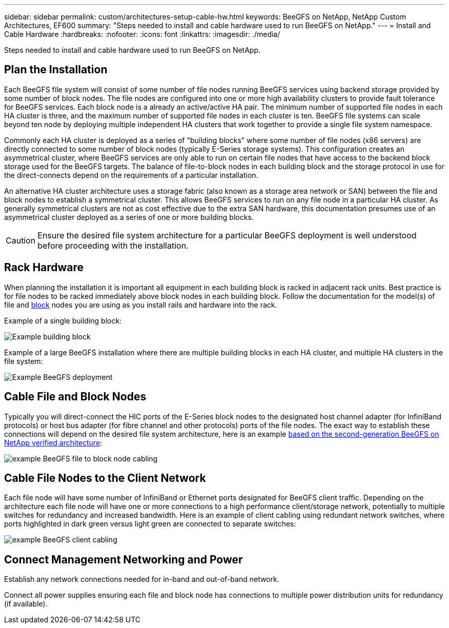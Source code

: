 ---
sidebar: sidebar
permalink: custom/architectures-setup-cable-hw.html
keywords: BeeGFS on NetApp, NetApp Custom Architectures, EF600
summary: "Steps needed to install and cable hardware used to run BeeGFS on NetApp."
---
= Install and Cable Hardware
:hardbreaks:
:nofooter:
:icons: font
:linkattrs:
:imagesdir: ./media/


[.lead]
Steps needed to install and cable hardware used to run BeeGFS on NetApp.

== Plan the Installation

Each BeeGFS file system will consist of some number of file nodes running BeeGFS services using backend storage provided by some number of block nodes. The file nodes are configured into one or more high availability clusters to provide fault tolerance for BeeGFS services. Each block node is a already an active/active HA pair. The minimum number of supported file nodes in each HA cluster is three, and the maximum number of supported file nodes in each cluster is ten. BeeGFS file systems can scale beyond ten node by deploying multiple independent HA clusters that work together to provide a single file system namespace.

Commonly each HA cluster is deployed as a series of "building blocks" where some number of file nodes (x86 servers) are directly connected to some number of block nodes (typically E-Series storage systems). This configuration creates an asymmetrical cluster, where BeeGFS services are only able to run on certain file nodes that have access to the backend block storage used for the BeeGFS targets. The balance of file-to-block nodes in each building block and the storage protocol in use for the direct-connects depend on the requirements of a particular installation.

An alternative HA cluster architecture uses a storage fabric (also known as a storage area network or SAN) between the file and block nodes to establish a symmetrical cluster. This allows BeeGFS services to run on any file node in a particular HA cluster. As generally symmetrical clusters are not as cost effective due to the extra SAN hardware, this documentation presumes use of an asymmetrical cluster deployed as a series of one or more building blocks. 

CAUTION: Ensure the desired file system architecture for a particular BeeGFS deployment is well understood before proceeding with the installation.

== Rack Hardware

When planning the installation it is important all equipment in each building block is racked in adjacent rack units. Best practice is for file nodes to be racked immediately above block nodes in each building block. Follow the documentation for the model(s) of file and link:https://docs.netapp.com/us-en/e-series/getting-started/getup-run-concept.html[block^] nodes you are using as you install rails and hardware into the rack.

Example of a single building block: 

image:../media/buildingblock-sr665v3.png["Example building block"]

Example of a large BeeGFS installation where there are multiple building blocks in each HA cluster, and multiple HA clusters in the file system:

image:../media/beegfs-design-image3-small.png["Example BeeGFS deployment"]

== Cable File and Block Nodes

Typically you will direct-connect the HIC ports of the E-Series block nodes to the designated host channel adapter (for InfiniBand protocols) or host bus adapter (for fibre channel and other protocols) ports of the file nodes. The exact way to establish these connections will depend on the desired file system architecture, here is an example link:../second-gen/beegfs-design-hardware-architecture.html[based on the second-generation BeeGFS on NetApp verified architecture^]:  

image:../media/directattachcable.png["example BeeGFS file to block node cabling"]

== Cable File Nodes to the Client Network

Each file node will have some number of InfiniBand or Ethernet ports designated for BeeGFS client traffic. Depending on the architecture each file node will have one or more connections to a high performance client/storage network, potentially to multiple switches for redundancy and increased bandwidth. Here is an example of client cabling using redundant network switches, where ports highlighted in dark green versus light green are connected to separate switches:

image:../media/networkcable.png["example BeeGFS client cabling"]

== Connect Management Networking and Power

Establish any network connections needed for in-band and out-of-band network.

Connect all power supplies ensuring each file and block node has connections to multiple power distribution units for redundancy (if available). 
